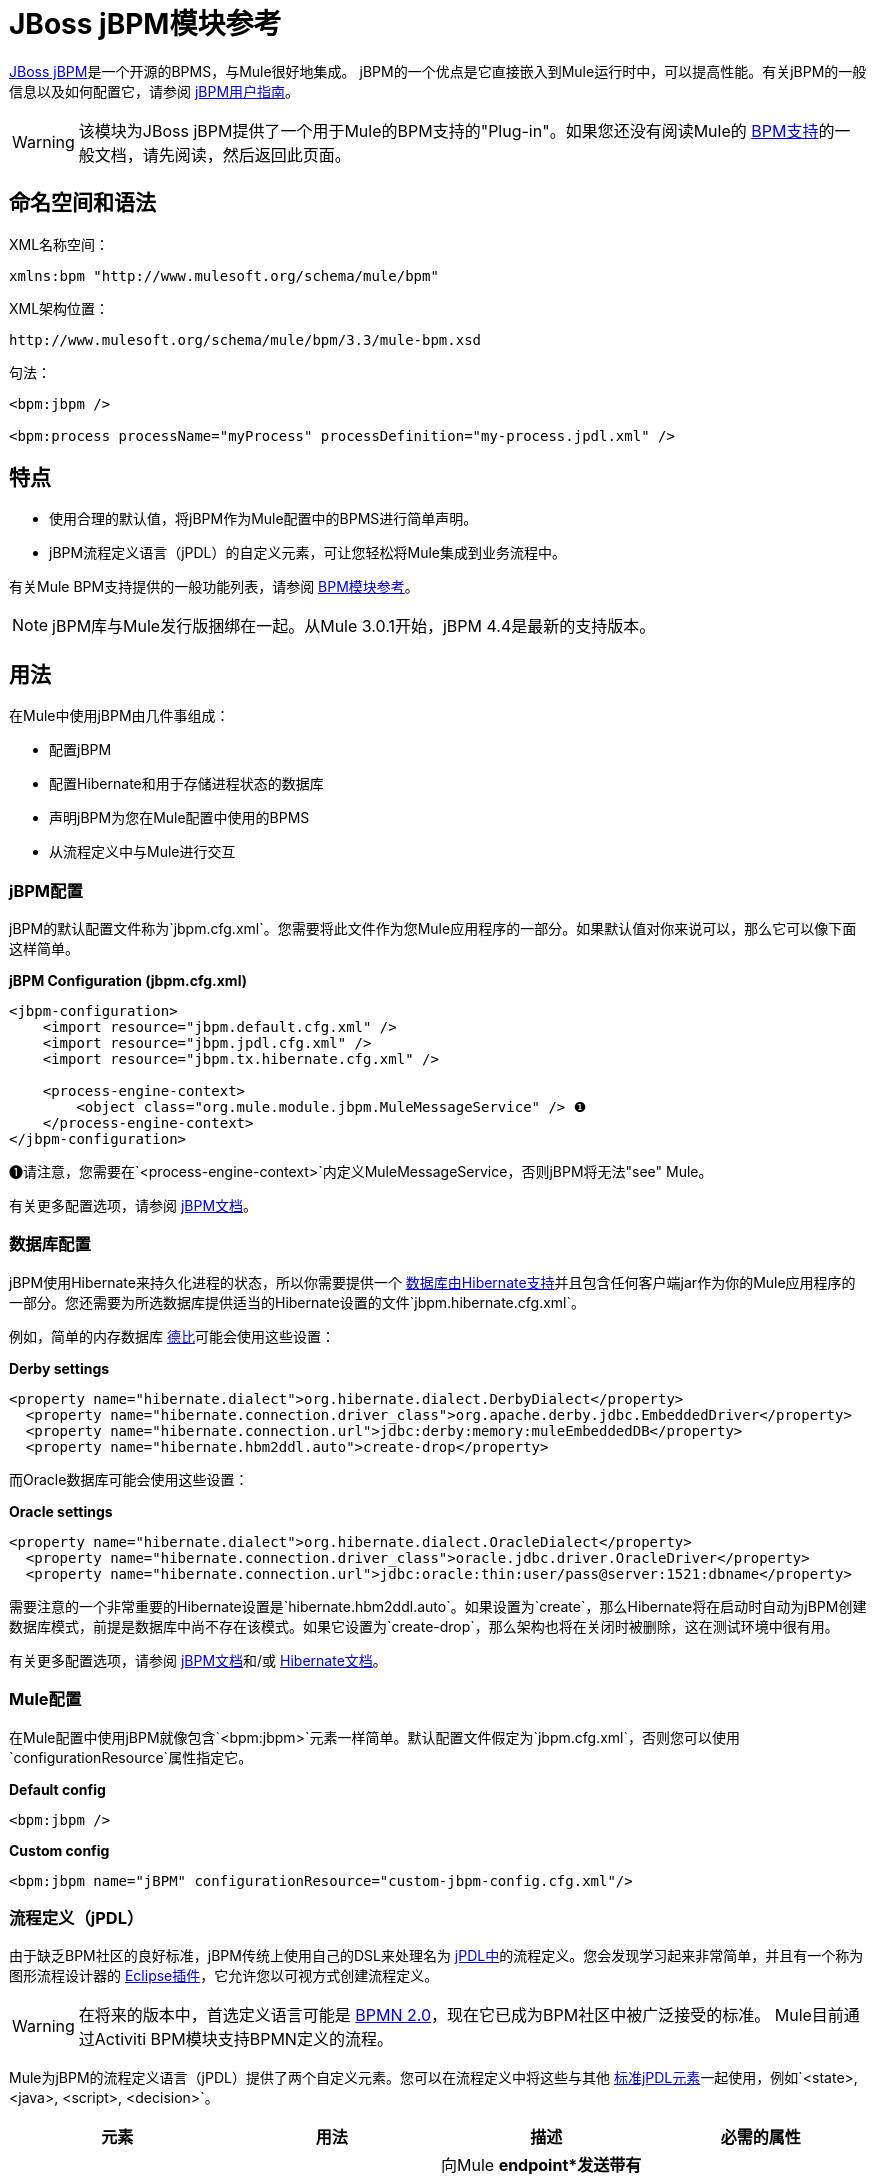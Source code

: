 =  JBoss jBPM模块参考

http://www.jboss.org/jbpm[JBoss jBPM]是一个开源的BPMS，与Mule很好地集成。 jBPM的一个优点是它直接嵌入到Mule运行时中，可以提高性能。有关jBPM的一般信息以及如何配置它，请参阅 http://docs.jboss.com/jbpm/v4/userguide/html_single/[jBPM用户指南]。

[WARNING]
该模块为JBoss jBPM提供了一个用于Mule的BPM支持的"Plug-in"。如果您还没有阅读Mule的 link:/mule-user-guide/v/3.3/bpm-module-reference[BPM支持]的一般文档，请先阅读，然后返回此页面。


== 命名空间和语法

XML名称空间：

[source, xml, linenums]
----
xmlns:bpm "http://www.mulesoft.org/schema/mule/bpm"
----

XML架构位置：

[source, code, linenums]
----
http://www.mulesoft.org/schema/mule/bpm/3.3/mule-bpm.xsd
----

句法：

[source, xml, linenums]
----
<bpm:jbpm />
 
<bpm:process processName="myProcess" processDefinition="my-process.jpdl.xml" />
----

== 特点

* 使用合理的默认值，将jBPM作为Mule配置中的BPMS进行简单声明。
*  jBPM流程定义语言（jPDL）的自定义元素，可让您轻松将Mule集成到业务流程中。

有关Mule BPM支持提供的一般功能列表，请参阅 link:/mule-user-guide/v/3.3/bpm-module-reference[BPM模块参考]。

[NOTE]
jBPM库与Mule发行版捆绑在一起。从Mule 3.0.1开始，jBPM 4.4是最新的支持版本。

== 用法

在Mule中使用jBPM由几件事组成：

* 配置jBPM
* 配置Hibernate和用于存储进程状态的数据库
* 声明jBPM为您在Mule配置中使用的BPMS
* 从流程定义中与Mule进行交互

===  jBPM配置

jBPM的默认配置文件称为`jbpm.cfg.xml`。您需要将此文件作为您Mule应用程序的一部分。如果默认值对你来说可以，那么它可以像下面这样简单。

*jBPM Configuration (jbpm.cfg.xml)*

[source, xml, linenums]
----
<jbpm-configuration>
    <import resource="jbpm.default.cfg.xml" />
    <import resource="jbpm.jpdl.cfg.xml" />
    <import resource="jbpm.tx.hibernate.cfg.xml" />
 
    <process-engine-context>
        <object class="org.mule.module.jbpm.MuleMessageService" /> ❶
    </process-engine-context>
</jbpm-configuration>
----

❶请注意，您需要在`<process-engine-context>`内定义MuleMessageService，否则jBPM将无法"see" Mule。

有关更多配置选项，请参阅 http://docs.jboss.org/jbpm/v3/userguide/configuration.html[jBPM文档]。

=== 数据库配置

jBPM使用Hibernate来持久化进程的状态，所以你需要提供一个 http://community.jboss.org/wiki/SupportedDatabases[数据库由Hibernate支持]并且包含任何客户端jar作为你的Mule应用程序的一部分。您还需要为所选数据库提供适当的Hibernate设置的文件`jbpm.hibernate.cfg.xml`。

例如，简单的内存数据库 http://db.apache.org/derby/[德比]可能会使用这些设置：

*Derby settings*

[source, xml, linenums]
----
<property name="hibernate.dialect">org.hibernate.dialect.DerbyDialect</property>
  <property name="hibernate.connection.driver_class">org.apache.derby.jdbc.EmbeddedDriver</property>
  <property name="hibernate.connection.url">jdbc:derby:memory:muleEmbeddedDB</property>
  <property name="hibernate.hbm2ddl.auto">create-drop</property>
----

而Oracle数据库可能会使用这些设置：

*Oracle settings*

[source, xml, linenums]
----
<property name="hibernate.dialect">org.hibernate.dialect.OracleDialect</property>
  <property name="hibernate.connection.driver_class">oracle.jdbc.driver.OracleDriver</property>
  <property name="hibernate.connection.url">jdbc:oracle:thin:user/pass@server:1521:dbname</property>
----

需要注意的一个非常重要的Hibernate设置是`hibernate.hbm2ddl.auto`。如果设置为`create`，那么Hibernate将在启动时自动为jBPM创建数据库模式，前提是数据库中尚不存在该模式。如果它设置为`create-drop`，那么架构也将在关闭时被删除，这在测试环境中很有用。

有关更多配置选项，请参阅 http://docs.jboss.org/jbpm/v3/userguide/configuration.html[jBPM文档]和/或 http://docs.jboss.org/hibernate/core/3.6/reference/en-US/html_single/#configuration-xmlconfig[Hibernate文档]。

===  Mule配置

在Mule配置中使用jBPM就像包含`<bpm:jbpm>`元素一样简单。默认配置文件假定为`jbpm.cfg.xml`，否则您可以使用`configurationResource`属性指定它。

*Default config*

[source, xml, linenums]
----
<bpm:jbpm />
----

*Custom config*

[source, xml, linenums]
----
<bpm:jbpm name="jBPM" configurationResource="custom-jbpm-config.cfg.xml"/>
----

=== 流程定义（jPDL）

由于缺乏BPM社区的良好标准，jBPM传统上使用自己的DSL来处理名为 http://docs.jboss.com/jbpm/v4/userguide/html_single/#jpdl[jPDL中]的流程定义。您会发现学习起来非常简单，并且有一个称为图形流程设计器的 http://docs.jboss.org/jbpm/v4/userguide/html_single/#graphicalprocessdesigner[Eclipse插件]，它允许您以可视方式创建流程定义。

[WARNING]
在将来的版本中，首选定义语言可能是 http://community.jboss.org/wiki/jBPMBPMN[BPMN 2.0]，现在它已成为BPM社区中被广泛接受的标准。 Mule目前通过Activiti BPM模块支持BPMN定义的流程。

Mule为jBPM的流程定义语言（jPDL）提供了两个自定义元素。您可以在流程定义中将这些与其他 http://docs.jboss.com/jbpm/v4/userguide/html_single/#jpdl[标准jPDL元素]一起使用，例如`<state>, <java>, <script>, <decision>`。

[%header,cols="4*"]
|====
|元素 |用法 |描述 |必需的属性
| <mule-send>  | `<mule-send expr="" endpoint="" exchange-pattern="" var="" type="">`  |向Mule *endpoint*发送带有有效载荷*`expr`*的消息的活动。如果*exchange-pattern* =请求响应（默认值），则发送将被阻止，并且响应消息将存储到*var*中。如果消息不是*type*，则会抛出异常。 *expr*可以是一个文字值或一个引用流程变量的 http://java.sun.com/javaee/5/docs/tutorial/doc/bnahq.html[表达]。 |唯一必需的属性是*expr*和*endpoint*，其余是可选的。
| <mule-receive>  | `<mule-receive var="" endpoint="" type="">`  |等待从Mule *endpoint*到达并将其存储到*var*中的状态。如果消息不是*type*，则会抛出异常。 `<mule-receive>`可以将`<start>`替换为进程的第一个状态，这样您可以将启动进程的消息存储到变量中。 |这些属性都是可选的。
|====

== 配置示例

*Example Mule Configuration*

[source, xml, linenums]
----
<mule ...cut...
    xmlns:bpm="http://www.mulesoft.org/schema/mule/bpm"
    xsi:schemaLocation="...cut...
       http://www.mulesoft.org/schema/mule/bpm http://www.mulesoft.org/schema/mule/bpm/3.3/mule-bpm.xsd"> ❶
 
    <bpm:jbpm name="jbpm" /> ❷
 
    <flow name="ToBPMS">
        <composite-source>
            <inbound-endpoint ref="CustomerRequests" /> ❸
            <inbound-endpoint ref="CreditProfiles" />
        </composite-source>
        <bpm:process processName="LoanBroker" processDefinition="loan-broker-process.jpdl.xml" /> ❹
    </flow>
    ...cut...
</mule>
----

❶导入BPM模式。 +
❷声明jBPM为要使用的BPMS实施。 +
these在这些端点上传入的消息开始/前进过程并作为过程变量存储。 +
loan loan-broker-process.jpdl.xml中定义的流程将在启动时部署到jBPM。

*Example jPDL Process Definition*

[source, xml, linenums]
----
<process name="LoanBroker" xmlns="http://jbpm.org/4.3/jpdl">
 
    <mule-receive name="incomingCustomerRequest" endpoint="CustomerRequests" type="foo.messages.CustomerQuoteRequest" var="customerRequest">
        <transition to="sendToCreditAgency" />
    </mule-receive> ❶
 
    <mule-send name="sendToCreditAgency"
          expr="#{customerRequest.customer}" endpoint="CreditAgency" exchange-pattern="one-way">
        <transition to="sendToBanks" />
    </mule-send> ❷
 
    <decision name="sendToBanks"> ❸
        <transition to="sendToBigBank">
            <condition expr="#{customerRequest.loanAmount >= 20000}" /> ❹
        </transition>
        <transition to="sendToMediumBank">
            <condition expr="#{customerRequest.loanAmount >= 10000}" />
        </transition>
        ...cut...
    </decision>
 
    ...cut...
    <end name="loanApproved" />
</process>
----

❶传入消息需要`foo.messages.CustomerQuoteRequest`类型的端点`CustomerRequests`存储到过程变量`customerRequest`中。 +
❷将新消息发送到端点`CreditAgency`，端点的有效负载是使用过程变量`customerRequest`的表达式。 +
❸`<decision>`是一个标准的jPDL元素。 +
decision决策逻辑使用过程变量`customerRequest`。

=== 配置参考

==  Jbpm的

<jbpm...>的{​​{0}}属性

[%header,cols="5*"]
|====
| {名称{1}}输入 |必 |缺省 |说明
|名称 |名称（无空格） |否 |   |此BPMS的可选名称。如果您有多个BPMS可用，请从您的流程的"bpms-ref"字段中参考此处。
| configurationResource  |字符串 |否 |   | jBPM的配置文件，如果未指定，则默认为"jbpm.cfg.xml"。
| processEngine-ref  |字符串 |否 |   |对已经初始化的jBPM ProcessEngine的引用。如果你使用Spring来配置你的jBPM实例，这很有用。请注意，在这种情况下，"configurationResource"属性将被忽略。
|====

<jbpm...>的{​​{0}}子元素

[%header,cols="34,33,33"]
|===
| {名称{1}}基数 |说明
|===

==  XML架构

该模块使用来自 link:/mule-user-guide/v/3.3/bpm-module-reference[BPM模块]的模式。它没有自己的模式。

导入BPM架构如下：

[source, xml, linenums]
----
xmlns:bpm="http://www.mulesoft.org/schema/mule/bpm"
xsi:schemaLocation="http://www.mulesoft.org/schema/mule/bpm  http://www.mulesoft.org/schema/mule/bpm/3.3/mule-bpm.xsd"
----

有关BPM模式元素的详细信息，请参阅 link:/mule-user-guide/v/3.3/bpm-module-reference[BPM模块参考]。

== 的Maven

如果您使用Maven构建应用程序，请使用以下groupId / artifactId将此模块作为依赖项包含在内：

[source, xml, linenums]
----
<dependency>
  <groupId>org.mule.modules</groupId>
  <artifactId>mule-module-jbpm</artifactId>
</dependency>
----
